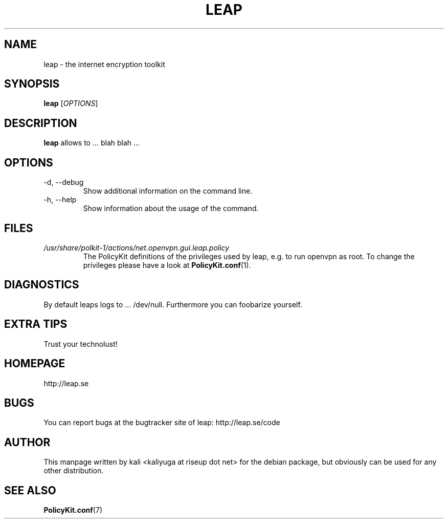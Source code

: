 .\" groff -man -Tascii foo.1
.TH LEAP 1 "July 2012" leap "User manual"
.SH NAME
leap \- the internet encryption toolkit
.SH SYNOPSIS
.B leap
.RI [ OPTIONS ]
.SH DESCRIPTION
.B leap
allows to ... blah blah ...
.SH OPTIONS
.IP "-d, --debug"
Show additional information on the command line.
.IP "-h, --help"
Show information about the usage of the command.
.SH FILES
.TP
.I /usr/share/polkit-1/actions/net.openvpn.gui.leap.policy
The PolicyKit definitions of the privileges used by leap, e.g. to run openvpn as root. To change the privileges please have a look at 
.BR PolicyKit.conf (1).
.SH DIAGNOSTICS
By default leaps logs to ... /dev/null. Furthermore you 
can foobarize yourself.
.SH EXTRA TIPS
Trust your technolust!
.SH HOMEPAGE
http://leap.se
.SH BUGS
You can report bugs at the bugtracker site of leap:
http://leap.se/code
.SH AUTHOR
This manpage written by kali <kaliyuga at riseup dot net> for the debian package, but obviously can be used for any other distribution.
.SH SEE ALSO
.BR PolicyKit.conf (7)
